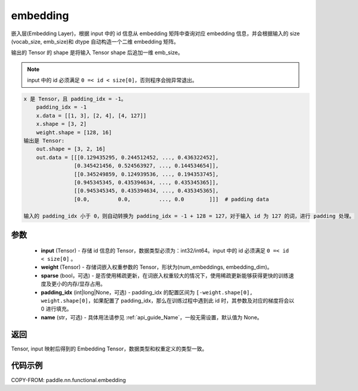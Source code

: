 .. _cn_api_nn_functional_embedding:

embedding
-------------------------------

.. py:function:: paddle.nn.functional.embedding(x, weight, padding_idx=None, sparse=False, name=None)



嵌入层(Embedding Layer)，根据 input 中的 id 信息从 embedding 矩阵中查询对应 embedding 信息，并会根据输入的 size (vocab_size, emb_size)和 dtype 自动构造一个二维 embedding 矩阵。

输出的 Tensor 的 shape 是将输入 Tensor shape 后追加一维 emb_size。

.. note::
   input 中的 id 必须满足 ``0 =< id < size[0]``，否则程序会抛异常退出。


.. code-block:: text

            x 是 Tensor，且 padding_idx = -1。
                padding_idx = -1
                x.data = [[1, 3], [2, 4], [4, 127]]
                x.shape = [3, 2]
                weight.shape = [128, 16]
            输出是 Tensor:
                out.shape = [3, 2, 16]
                out.data = [[[0.129435295, 0.244512452, ..., 0.436322452],
                            [0.345421456, 0.524563927, ..., 0.144534654]],
                            [[0.345249859, 0.124939536, ..., 0.194353745],
                            [0.945345345, 0.435394634, ..., 0.435345365]],
                            [[0.945345345, 0.435394634, ..., 0.435345365],
                            [0.0,         0.0,         ..., 0.0        ]]]  # padding data

            输入的 padding_idx 小于 0，则自动转换为 padding_idx = -1 + 128 = 127，对于输入 id 为 127 的词，进行 padding 处理。


参数
::::::::::::


    - **input** (Tensor) - 存储 id 信息的 Tensor，数据类型必须为：int32/int64。input 中的 id 必须满足 ``0 =< id < size[0]`` 。
    - **weight** (Tensor) - 存储词嵌入权重参数的 Tensor，形状为(num_embeddings, embedding_dim)。
    - **sparse** (bool，可选) - 是否使用稀疏更新，在词嵌入权重较大的情况下，使用稀疏更新能够获得更快的训练速度及更小的内存/显存占用。
    - **padding_idx** (int|long|None，可选) - padding_idx 的配置区间为 ``[-weight.shape[0], weight.shape[0]``，如果配置了 padding_idx，那么在训练过程中遇到此 id 时，其参数及对应的梯度将会以 0 进行填充。
    - **name** (str，可选) - 具体用法请参见 :ref:`api_guide_Name`，一般无需设置，默认值为 None。


返回
::::::::::::
Tensor, input 映射后得到的 Embedding Tensor，数据类型和权重定义的类型一致。


代码示例
::::::::::::

COPY-FROM: paddle.nn.functional.embedding
